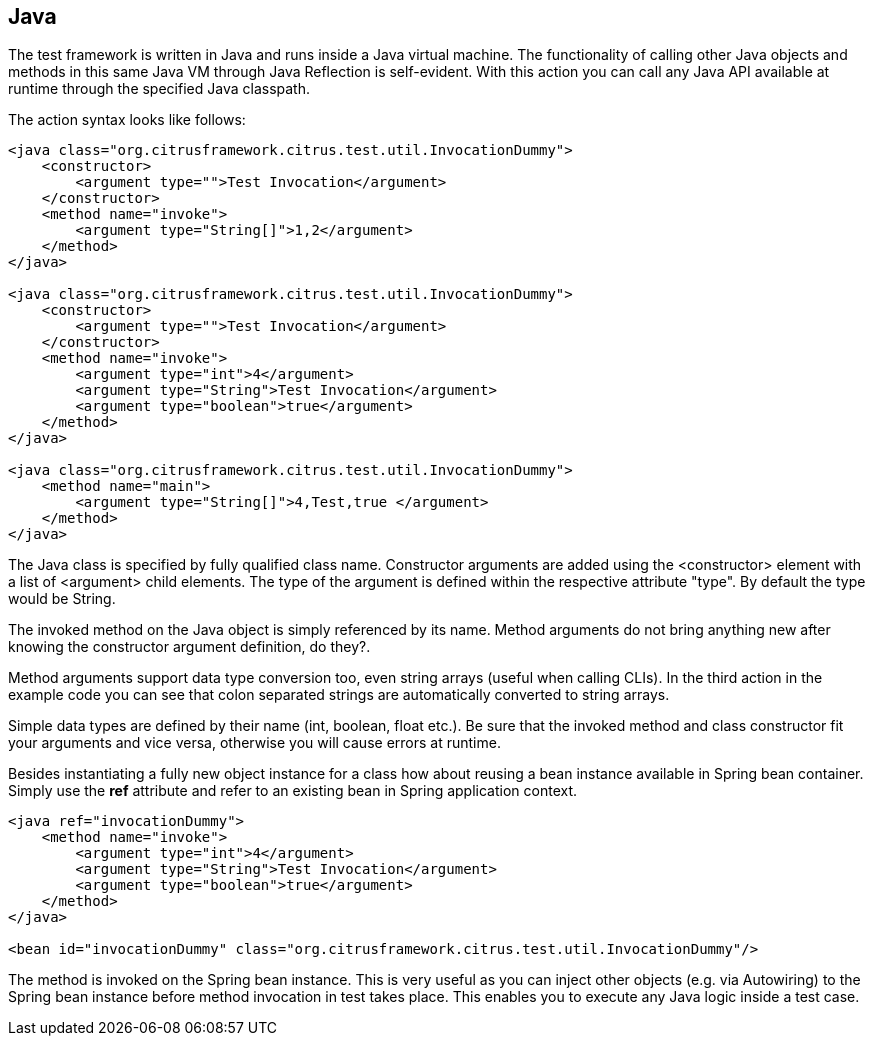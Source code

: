 [[actions-java]]
== Java

The test framework is written in Java and runs inside a Java virtual machine. The functionality of calling other Java objects and methods in this same Java VM through Java Reflection is self-evident. With this action you can call any Java API available at runtime through the specified Java classpath.

The action syntax looks like follows:

[source,xml]
----
<java class="org.citrusframework.citrus.test.util.InvocationDummy">
    <constructor>
        <argument type="">Test Invocation</argument>
    </constructor>
    <method name="invoke">
        <argument type="String[]">1,2</argument>
    </method>
</java>

<java class="org.citrusframework.citrus.test.util.InvocationDummy">
    <constructor>
        <argument type="">Test Invocation</argument>
    </constructor>
    <method name="invoke">
        <argument type="int">4</argument>
        <argument type="String">Test Invocation</argument>
        <argument type="boolean">true</argument>
    </method>
</java>
    
<java class="org.citrusframework.citrus.test.util.InvocationDummy">
    <method name="main">
        <argument type="String[]">4,Test,true </argument>
    </method>
</java>
----

The Java class is specified by fully qualified class name. Constructor arguments are added using the <constructor> element with a list of <argument> child elements. The type of the argument is defined within the respective attribute "type". By default the type would be String.

The invoked method on the Java object is simply referenced by its name. Method arguments do not bring anything new after knowing the constructor argument definition, do they?.

Method arguments support data type conversion too, even string arrays (useful when calling CLIs). In the third action in the example code you can see that colon separated strings are automatically converted to string arrays.

Simple data types are defined by their name (int, boolean, float etc.). Be sure that the invoked method and class constructor fit your arguments and vice versa, otherwise you will cause errors at runtime.

Besides instantiating a fully new object instance for a class how about reusing a bean instance available in Spring bean container. Simply use the *ref* attribute and refer to an existing bean in Spring application context.

[source,xml]
----
<java ref="invocationDummy">
    <method name="invoke">
        <argument type="int">4</argument>
        <argument type="String">Test Invocation</argument>
        <argument type="boolean">true</argument>
    </method>
</java>

<bean id="invocationDummy" class="org.citrusframework.citrus.test.util.InvocationDummy"/>
    
----

The method is invoked on the Spring bean instance. This is very useful as you can inject other objects (e.g. via Autowiring) to the Spring bean instance before method invocation in test takes place. This enables you to execute any Java logic inside a test case.
